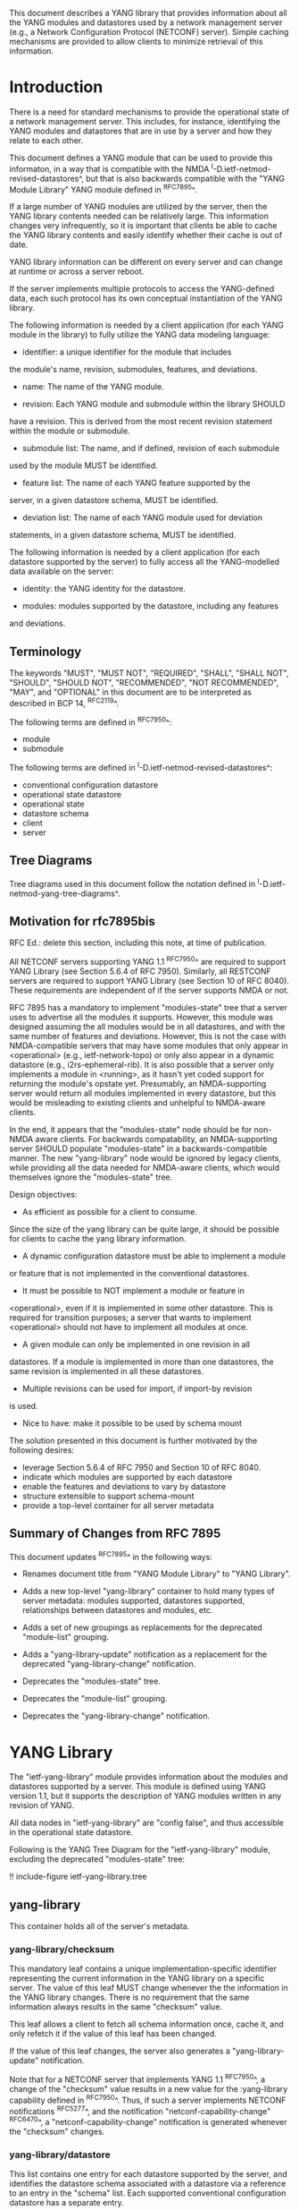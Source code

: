 # -*- org -*-

This document describes a YANG library that provides information about
all the YANG modules and datastores used by a network management
server (e.g., a Network Configuration Protocol (NETCONF) server).
Simple caching mechanisms are provided to allow clients to minimize
retrieval of this information.

* Introduction

There is a need for standard mechanisms to provide the operational
state of a network management server.  This includes, for instance,
identifying the YANG modules and datastores that are in use by a
server and how they relate to each other.

This document defines a YANG module that can be used to provide this
informaton, in a way that is compatible with the NMDA
^I-D.ietf-netmod-revised-datastores^, but that is also backwards
compatible with the "YANG Module Library" YANG module defined in
^RFC7895^.

If a large number of YANG modules are utilized by the server,
then the YANG library contents needed can be relatively large.  This
information changes very infrequently, so it is important that clients
be able to cache the YANG library contents and easily identify whether
their cache is out of date.

YANG library information can be different on every server
and can change at runtime or across a server reboot.

If the server implements multiple protocols to access the
YANG-defined data, each such protocol has its own conceptual
instantiation of the YANG library.

The following information is needed by a client application
(for each YANG module in the library)
to fully utilize the YANG data modeling language:

- identifier: a unique identifier for the module that includes
the module's name, revision, submodules, features, and deviations.

- name: The name of the YANG module.

- revision: Each YANG module and submodule within the library SHOULD
have a revision.  This is derived from the most recent revision
statement within the module or submodule.

- submodule list: The name, and if defined, revision of each submodule
used by the module MUST be identified.

- feature list: The name of each YANG feature supported by the
server, in a given datastore schema, MUST be identified.

- deviation list: The name of each YANG module used for deviation
statements, in a given datastore schema, MUST be identified.

The following information is needed by a client application
(for each datastore supported by the server) to fully access
all the YANG-modelled data available on the server:

- identity: the YANG identity for the datastore.

- modules: modules supported by the datastore, including any features
and deviations.

** Terminology

The keywords "MUST", "MUST NOT", "REQUIRED", "SHALL", "SHALL NOT",
"SHOULD", "SHOULD NOT", "RECOMMENDED", "NOT RECOMMENDED", "MAY", and
"OPTIONAL" in this document are to be interpreted as described in BCP
14, ^RFC2119^.

The following terms are defined in ^RFC7950^:

- module
- submodule

The following terms are defined in ^I-D.ietf-netmod-revised-datastores^:

- conventional configuration datastore
- operational state datastore
- operational state
- datastore schema
- client
- server

** Tree Diagrams

Tree diagrams used in this document follow the notation defined in
^I-D.ietf-netmod-yang-tree-diagrams^.

** Motivation for rfc7895bis

RFC Ed.: delete this section, including this note, at time of publication.

All NETCONF servers supporting YANG 1.1 ^RFC7950^ are required to support
YANG Library (see Section 5.6.4 of RFC 7950).  Similarly, all RESTCONF
servers are required to support YANG Library (see Section 10 of RFC
8040).  These requirements are independent of if the server supports
NMDA or not.

RFC 7895 has a mandatory to implement "modules-state" tree that a server
uses to advertise all the modules it supports.  However, this module was
designed assuming the all modules would be in all datastores, and with the
same number of features and deviations.  However, this is not the case
with NMDA-compatible servers that may have some modules that only appear
in <operational> (e.g., ietf-network-topo) or only also appear in a dynamic
datastore (e.g., i2rs-ephemeral-rib).  It is also possible that a server
only implements a module in <running>, as it hasn't yet coded support for
returning the module's opstate yet.  Presumably, an NMDA-supporting server
would return all modules implemented in every datastore, but this would be
misleading to existing clients and unhelpful to NMDA-aware clients.

In the end, it appears that the "modules-state" node should be for non-NMDA
aware clients.  For backwards compatability, an NMDA-supporting server SHOULD
populate "modules-state" in a backwards-compatible manner.  The new
"yang-library" node would be ignored by legacy clients, while providing
all the data needed for NMDA-aware clients, which would themselves ignore
the "modules-state" tree.


Design objectives:

+ As efficient as possible for a client to consume.
Since the size of the yang library can be quite large, it should
be possible for clients to cache the yang library information.

+ A dynamic configuration datastore must be able to implement a module
or feature that is not implemented in the conventional datastores.

+ It must be possible to NOT implement a module or feature in
<operational>, even if it is implemented in some other datastore.
This is required for transition purposes; a server that wants to
implement <operational> should not have to implement all modules at
once.

+ A given module can only be implemented in one revision in all
datastores.  If a module is implemented in more than one
datastores, the same revision is implemented in all these
datastores.

+ Multiple revisions can be used for import, if import-by revision
is used.

+ Nice to have: make it possible to be used by schema mount


The solution presented in this document is further motivated
by the following desires:

- leverage Section 5.6.4 of RFC 7950 and Section 10 of RFC 8040.
- indicate which modules are supported by each datastore
- enable the features and deviations to vary by datastore
- structure extensible to support schema-mount
- provide a top-level container for all server metadata

** Summary of Changes from RFC 7895

This document updates ^RFC7895^ in the following ways:

- Renames document title from "YANG Module Library" to "YANG Library".

- Adds a new top-level "yang-library" container to hold many types of
  server metadata: modules supported, datastores supported, relationships
  between datastores and modules, etc.

- Adds a set of new groupings as replacements for the deprecated
  "module-list" grouping.

- Adds a "yang-library-update" notification as a replacement for the
  deprecated "yang-library-change" notification.

- Deprecates the "modules-state" tree.

- Deprecates the "module-list" grouping.

- Deprecates the "yang-library-change" notification.

* YANG Library

The "ietf-yang-library" module provides information about the modules
and datastores supported by a server.  This module is defined using
YANG version 1.1, but it supports the description of YANG modules
written in any revision of YANG.

All data nodes in "ietf-yang-library" are "config false", and thus
accessible in the operational state datastore.

Following is the YANG Tree Diagram for the "ietf-yang-library" module,
excluding the deprecated "modules-state" tree:

!! include-figure ietf-yang-library.tree

** yang-library

This container holds all of the server's metadata.

*** yang-library/checksum

This mandatory leaf contains a unique implementation-specific
identifier representing the current information in the YANG library on
a specific server.  The value of this leaf MUST change whenever the
the information in the YANG library changes.  There is no requirement
that the same information always results in the same "checksum" value.

This leaf allows a client to fetch all schema information once, cache it,
and only refetch it if the value of this leaf has been changed.

If the value of this leaf changes, the server also generates a
"yang-library-update" notification.

Note that for a NETCONF server that implements YANG 1.1 ^RFC7950^, a
change of the "checksum" value results in a new value for the
:yang-library capability defined in ^RFC7950^.  Thus, if such a server
implements NETCONF notifications ^RFC5277^, and the notification
"netconf-capability-change" ^RFC6470^, a "netconf-capability-change"
notification is generated whenever the "checksum" changes.

*** yang-library/datastore

This list contains one entry for each datastore supported by the
server, and identifies the datastore schema associated with a
datastore via a reference to an entry in the "schema" list.  Each
supported conventional configuration datastore has a separate entry.

*** yang-library/schema

An entry in the "schema" list represents the datastore schema that is
used by one or more datastores.

This list contains one entry for each schema in use by the server
(e.g., presented by a datastore).

All conventional configuration datastores and the operational
state datastore use the same "schema" entry.

A dynamic configuration datastore may use a different datastore schema
from the conventional configuration datastores, and hence may require
a separate "schema" entry.

A schema has a leaf-list with references to entries in the
"module-set" list.  The schema consists of the sum of all modules in
all referenced module sets.

*** yang-library/module-set

*** yang-library/module-set/module

*** yang-library/module-set/import-only-module

** YANG Library Module @library-module@

The "ietf-yang-library" module defines monitoring
information for the YANG modules used by a server.

The modules "ietf-yang-types" and "ietf-inet-types" from ^RFC6991^
and the module "ietf-datastores" from ^I-D.ietf-netmod-revised-datastores^
are used by this module for some type definitions.

RFC Ed.: update the date below with the date of RFC publication and
remove this note.

!! include-figure ietf-yang-library.yang extract-to="ietf-yang-library@2018-01-17.yang"

* IANA Considerations @iana@

** YANG Module Registry

RFC 7895 previously registered one URI in the IETF XML registry
^RFC3688^.  Following the format in RFC 3688, the following
registration was made:

     URI: urn:ietf:params:xml:ns:yang:ietf-yang-library
     Registrant Contact: The NETCONF WG of the IETF.
     XML: N/A, the requested URI is an XML namespace.

This document takes over this registration entry made by RFC 7895.

RFC 7895 previously registered one YANG module in the
"YANG Module Names" registry ^RFC6020^ as follows:

  name:         ietf-yang-library
  namespace:    urn:ietf:params:xml:ns:yang:ietf-yang-library
  prefix:       yanglib
  reference:    RFC 7895

This document takes over this registration entry made by RFC 7895.

* Security Considerations

The YANG module defined in this document is designed to be accessed
via network management protocols such as NETCONF ^RFC6241^ or RESTCONF
^RFC8040^. The lowest NETCONF layer is the secure transport layer, and
the mandatory-to-implement secure transport is Secure Shell (SSH)
^RFC6242^. The lowest RESTCONF layer is HTTPS, and the
mandatory-to-implement secure transport is TLS ^RFC5246^.

The NETCONF access control model ^RFC6536^ provides the means to
restrict access for particular NETCONF or RESTCONF users to a
preconfigured subset of all available NETCONF or RESTCONF protocol
operations and content.

Some of the readable data nodes in this YANG module may be considered
sensitive or vulnerable in some network environments.  It is thus
important to control read access (e.g., via get, get-config, or
notification) to these data nodes.  These are the subtrees and data
nodes and their sensitivity/vulnerability:

- /yang-library/schema: The schema list used in a server
implementation may help an attacker identify the server capabilities
and server implementations with known bugs.
Although some of this information may
be available to all users via the NETCONF <hello> message (or similar
messages in other management protocols), this YANG module potentially
exposes additional details that could be of some assistance to an
attacker. Server vulnerabilities may be
specific to particular modules, module revisions, module features,
or even module deviations.  This information is included in each module entry.
For example, if a particular operation on a particular data node is
known to cause a server to crash or significantly degrade device performance,
then the module list information will help an
attacker identify server implementations with such a defect, in order
to launch a denial-of-service attack on the device.

* Acknowledgements

Contributions to this material by Andy Bierman are based upon work
supported by the The Space & Terrestrial Communications Directorate
(S&TCD) under Contract No. W15P7T-13-C-A616. Any opinions, findings
and conclusions or recommendations expressed in this material are
those of the author(s) and do not necessarily reflect the views of
The Space & Terrestrial Communications Directorate (S&TCD).


*! start-appendix


{{document:
    name ;
    ipr trust200902;
    category std;
    references back.xml;
    obsoletes rfc7895;
    title "YANG Library";
    abbreviation "YANG Library";
    contributor "author:Andy Bierman:YumaWorks:andy@yumaworks.com";
    contributor "author:Martin Bjorklund:Tail-f Systems:mbj@tail-f.com";
    contributor "author:Juergen Schoenwaelder:Jacobs University:j.schoenwaelder@jacobs-university.de";
    contributor "author:Kent Watsen:Juniper Networks:kwatsen@juniper.net";
    contributor "author:Robert Wilton:Cisco Systems:rwilton@cisco.com";
}}
